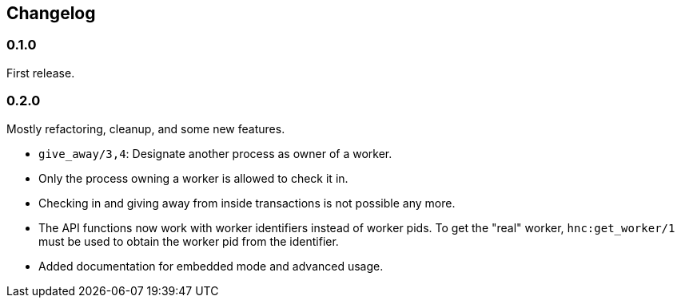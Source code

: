 == Changelog

=== 0.1.0

First release.

=== 0.2.0

Mostly refactoring, cleanup, and some new features.

* `give_away/3,4`: Designate another process as owner of a worker.

* Only the process owning a worker is allowed to check it in.

* Checking in and giving away from inside transactions is not possible
  any more.

* The API functions now work with worker identifiers instead of
  worker pids. To get the "real" worker, `hnc:get_worker/1` must
  be used to obtain the worker pid from the identifier.

* Added documentation for embedded mode and advanced usage.
